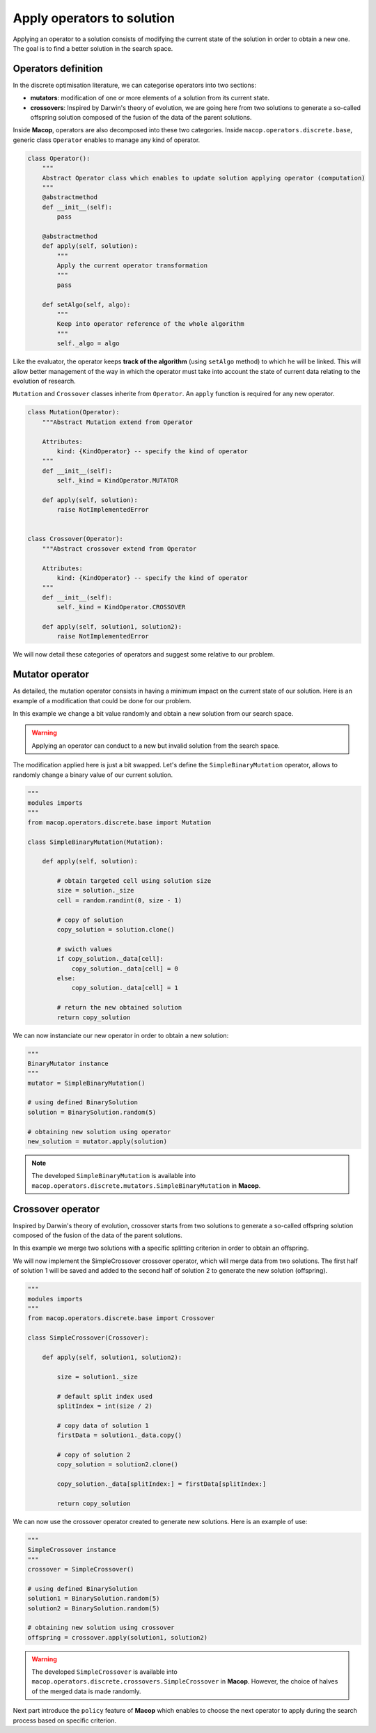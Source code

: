 Apply operators to solution
==============================

Applying an operator to a solution consists of modifying the current state of the solution in order to obtain a new one. The goal is to find a better solution in the search space.

Operators definition
~~~~~~~~~~~~~~~~~~~~~~~~~

In the discrete optimisation literature, we can categorise operators into two sections:

- **mutators**: modification of one or more elements of a solution from its current state.
- **crossovers**: Inspired by Darwin's theory of evolution, we are going here from two solutions to generate a so-called offspring solution composed of the fusion of the data of the parent solutions.

Inside **Macop**, operators are also decomposed into these two categories. Inside ``macop.operators.discrete.base``, generic class ``Operator`` enables to manage any kind of operator.

.. code-block:: python

    class Operator():
        """
        Abstract Operator class which enables to update solution applying operator (computation)
        """
        @abstractmethod
        def __init__(self):
            pass

        @abstractmethod
        def apply(self, solution):
            """
            Apply the current operator transformation
            """
            pass

        def setAlgo(self, algo):
            """
            Keep into operator reference of the whole algorithm
            """
            self._algo = algo

Like the evaluator, the operator keeps **track of the algorithm** (using ``setAlgo`` method) to which he will be linked. This will allow better management of the way in which the operator must take into account the state of current data relating to the evolution of research.

``Mutation`` and ``Crossover`` classes inherite from ``Operator``. An ``apply`` function is required for any new operator.

.. code-block:: python

    class Mutation(Operator):
        """Abstract Mutation extend from Operator

        Attributes:
            kind: {KindOperator} -- specify the kind of operator
        """
        def __init__(self):
            self._kind = KindOperator.MUTATOR

        def apply(self, solution):
            raise NotImplementedError


    class Crossover(Operator):
        """Abstract crossover extend from Operator

        Attributes:
            kind: {KindOperator} -- specify the kind of operator
        """
        def __init__(self):
            self._kind = KindOperator.CROSSOVER

        def apply(self, solution1, solution2):
            raise NotImplementedError

We will now detail these categories of operators and suggest some relative to our problem.

Mutator operator
~~~~~~~~~~~~~~~~~~~~~

As detailed, the mutation operator consists in having a minimum impact on the current state of our solution. Here is an example of a modification that could be done for our problem.

.. image:: ../_static/documentation/project_knapsack_mutator.png
   :width:  90 %
   :align: center

In this example we change a bit value randomly and obtain a new solution from our search space.

.. warning::
    Applying an operator can conduct to a new but invalid solution from the search space.

The modification applied here is just a bit swapped. Let's define the ``SimpleBinaryMutation`` operator, allows to randomly change a binary value of our current solution.


.. code-block:: python

    """
    modules imports
    """
    from macop.operators.discrete.base import Mutation

    class SimpleBinaryMutation(Mutation):

        def apply(self, solution):
            
            # obtain targeted cell using solution size
            size = solution._size
            cell = random.randint(0, size - 1)

            # copy of solution
            copy_solution = solution.clone()

            # swicth values
            if copy_solution._data[cell]:
                copy_solution._data[cell] = 0
            else:
                copy_solution._data[cell] = 1

            # return the new obtained solution
            return copy_solution

We can now instanciate our new operator in order to obtain a new solution:


.. code-block:: python

    """
    BinaryMutator instance
    """
    mutator = SimpleBinaryMutation()

    # using defined BinarySolution
    solution = BinarySolution.random(5)

    # obtaining new solution using operator
    new_solution = mutator.apply(solution)


.. note::
    The developed ``SimpleBinaryMutation`` is available into ``macop.operators.discrete.mutators.SimpleBinaryMutation`` in **Macop**.


Crossover operator
~~~~~~~~~~~~~~~~~~~~~~~


Inspired by Darwin's theory of evolution, crossover starts from two solutions to generate a so-called offspring solution composed of the fusion of the data of the parent solutions.

.. image:: ../_static/documentation/project_knapsack_crossover.png
   :width:  95%
   :align: center

In this example we merge two solutions with a specific splitting criterion in order to obtain an offspring.

We will now implement the SimpleCrossover crossover operator, which will merge data from two solutions. 
The first half of solution 1 will be saved and added to the second half of solution 2 to generate the new solution (offspring).


.. code-block:: python

    """
    modules imports
    """
    from macop.operators.discrete.base import Crossover

    class SimpleCrossover(Crossover):

        def apply(self, solution1, solution2):
            
            size = solution1._size

            # default split index used
            splitIndex = int(size / 2)

            # copy data of solution 1
            firstData = solution1._data.copy()

            # copy of solution 2
            copy_solution = solution2.clone()

            copy_solution._data[splitIndex:] = firstData[splitIndex:]

            return copy_solution


We can now use the crossover operator created to generate new solutions. Here is an example of use:

.. code-block:: python

    """
    SimpleCrossover instance
    """
    crossover = SimpleCrossover()

    # using defined BinarySolution
    solution1 = BinarySolution.random(5)
    solution2 = BinarySolution.random(5)

    # obtaining new solution using crossover
    offspring = crossover.apply(solution1, solution2)

.. warning::
    The developed ``SimpleCrossover`` is available into ``macop.operators.discrete.crossovers.SimpleCrossover`` in **Macop**.
    However, the choice of halves of the merged data is made randomly.

Next part introduce the ``policy`` feature of **Macop** which enables to choose the next operator to apply during the search process based on specific criterion.